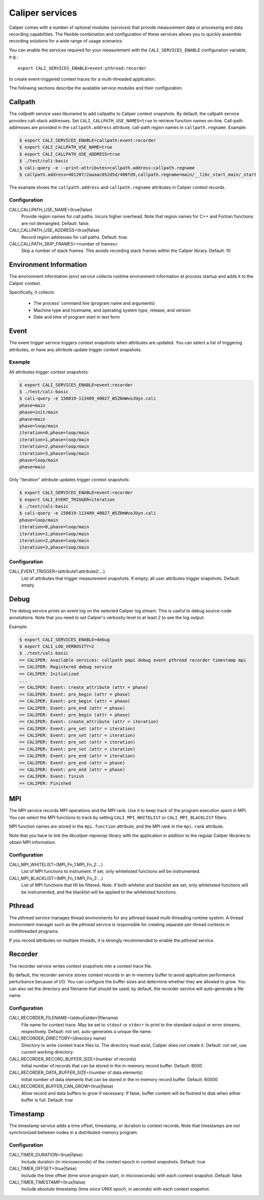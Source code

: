 Caliper services
================================

Caliper comes with a number of optional modules (*services*) that
provide measurement data or processing and data recording
capabilities. The flexible combination and configuration of these
services allows you to quickly assemble recording solutions for a wide
range of usage scenarios.

You can enable the services required for your measurement with the
``CALI_SERVICES_ENABLE`` configuration variable, e.g.::

  export CALI_SERVICES_ENABLE=event:pthread:recorder

to create event-triggered context traces for a multi-threaded application.

The following sections describe the available service modules and
their configuration.

Callpath
--------------------------------

The `callpath` service uses libunwind to add callpaths to Caliper
context snapshots. By default, the callpath service provides
call-stack addresses. Set ``CALI_CALLPATH_USE_NAMES=true`` to retrieve
function names on-line. Call-path addresses are provided in the
``callpath.address`` attribute, call-path region names in
``callpath.regname``. Example:

.. code-block:: sh

  $ export CALI_SERVICES_ENABLE=callpath:event:recorder
  $ export CALI_CALLPATH_USE_NAME=true
  $ export CALI_CALLPATH_USE_ADDRESS=true
  $ ./test/cali-basic
  $ cali-query -e --print-attributes=callpath.address:callpath.regname
  $ callpath.address=401207/2aaaac052d5d/400fd9,callpath.regname=main/__libc_start_main/_start

The example shows the ``callpath.address`` and ``callpath.regname``
attributes in Caliper context records.
  
Configuration
................................

CALI_CALLPATH_USE_NAME=(true|false)
  Provide region names for call paths. Incurs higher overhead. Note
  that region names for C++ and Fortran functions are not demangled.
  Default: false.

CALI_CALLPATH_USE_ADDRESS=(true|false)
  Record region addresses for call paths. Default: true.

CALI_CALLPATH_SKIP_FRAMES=<number of frames>
  Skip a number of stack frames. This avoids recording stack frames
  within the Caliper library. Default: 10

Environment Information
--------------------------------

The environment information (`env`) service collects runtime environment 
information at process startup and adds it to the Caliper context.

Specifically, it collects

 * The process' command line (program name and arguments)
 * Machine type and hostname, and operating system type, release, and version
 * Date and time of program start in text form

Event
--------------------------------

The event trigger service triggers context snapshots when attributes
are updated. You can select a list of triggering attributes, or have
any attribute update trigger context snapshots.

Example
................................

All attributes trigger context snapshots:

.. code-block:: sh

                $ export CALI_SERVICES_ENABLE=event:recorder
                $ ./test/cali-basic
                $ cali-query -e 150819-113409_40027_W5Z0mWvoJUyn.cali
                phase=main
                phase=init/main
                phase=main
                phase=loop/main
                iteration=0,phase=loop/main
                iteration=1,phase=loop/main
                iteration=2,phase=loop/main
                iteration=3,phase=loop/main
                phase=loop/main
                phase=main

Only "iteration" attribute updates trigger context snapshots:

.. code-block:: sh
                
                $ export CALI_SERVICES_ENABLE=event:recorder
                $ export CALI_EVENT_TRIGGER=iteration
                $ ./test/cali-basic
                $ cali-query -e 150819-113409_40027_W5Z0mWvoJUyn.cali
                phase=loop/main
                iteration=0,phase=loop/main
                iteration=1,phase=loop/main
                iteration=2,phase=loop/main
                iteration=3,phase=loop/main

Configuration
................................

CALI_EVENT_TRIGGER=(attribute1:attribute2:...)
  List of attributes that trigger measurement snapshots.
  If empty, all user attributes trigger snapshots. Default: empty
  
Debug
--------------------------------

The debug service prints an event log on the selected Caliper log
stream. This is useful to debug source-code annotations. Note that you
need to set Caliper's verbosity level to at least 2 to see the log
output.

Example:

.. code-block:: sh

                $ export CALI_SERVICES_ENABLE=debug
                $ export CALI_LOG_VERBOSITY=2
                $ ./test/cali-basic
                == CALIPER: Available services: callpath papi debug event pthread recorder timestamp mpi
                == CALIPER: Registered debug service
                == CALIPER: Initialized
                ...
                == CALIPER: Event: create_attribute (attr = phase)
                == CALIPER: Event: pre_begin (attr = phase)
                == CALIPER: Event: pre_begin (attr = phase)
                == CALIPER: Event: pre_end (attr = phase)
                == CALIPER: Event: pre_begin (attr = phase)
                == CALIPER: Event: create_attribute (attr = iteration)
                == CALIPER: Event: pre_set (attr = iteration)
                == CALIPER: Event: pre_set (attr = iteration)
                == CALIPER: Event: pre_set (attr = iteration)
                == CALIPER: Event: pre_set (attr = iteration)
                == CALIPER: Event: pre_end (attr = iteration)
                == CALIPER: Event: pre_end (attr = phase)
                == CALIPER: Event: pre_end (attr = phase)
                == CALIPER: Event: finish
                == CALIPER: Finished

MPI
--------------------------------

The MPI service records MPI operations and the MPI rank. Use it to
keep track of the program execution spent in MPI. You can select the
MPI functions to track by setting ``CALI_MPI_WHITELIST`` or
``CALI_MPI_BLACKLIST`` filters.

MPI function names are stored in the ``mpi.function`` attribute, and
the MPI rank in the ``mpi.rank`` attribute.

Note that you have to link the `libcaliper-mpiwrap` library with the
application in addition to the regular Caliper libraries to obtain MPI
information.

Configuration
................................

CALI_MPI_WHITELIST=(MPI_Fn_1:MPI_Fn_2:...)
  List of MPI functions to instrument. If set, only whitelisted
  functions will be instrumented.

CALI_MPI_BLACKLIST=(MPI_Fn_1:MPI_Fn_2:...)
  List of MPI functions that fill be filtered. Note: if both
  whitelist and blacklist are set, only whitelisted functions will
  be instrumented, and the blacklist will be applied to the
  whitelisted functions.

Pthread
--------------------------------

The `pthread` service manages thread environments for any
pthread-based multi-threading runtime system. A thread environment
manager such as the `pthread` service is responsible for creating
separate per-thread contexts in multithreaded programs.

If you record attributes on multiple threads, it is strongly
recommended to enable the `pthread` service.

Recorder
--------------------------------

The recorder service writes context snapshots into a context trace file.

By default, the recorder service stores context records in an
in-memory buffer to avoid application performance perturbance because
of I/O. You can configure the buffer sizes and determine whether they
are allowed to grow. You can also set the directory and filename that
should be used; by default, the recorder service will auto-generate a
file name.

Configuration
................................

CALI_RECORDER_FILENAME=(stdout|stderr|filename)
  File name for context trace. May be set to ``stdout`` or ``stderr``
  to print to the standard output or error streams, respectively.
  Default: not set, auto-generates a unique file name.

CALI_RECORDER_DIRECTORY=(directory name)
  Directory to write context trace files to. The directory must exist,
  Caliper does not create it. Default: not set, use current working
  directory.

CALI_RECORDER_RECORD_BUFFER_SIZE=(number of records)
  Initial number of records that can be stored in the in-memory record
  buffer. Default: 8000

CALI_RECORDER_DATA_BUFFER_SIZE=(number of data elements)
  Initial number of data elements that can be stored in the in-memory record
  buffer. Default: 60000

CALI_RECORDER_BUFFER_CAN_GROW=(true|false)
  Allow record and data buffers to grow if necessary. If false, buffer content
  will be flushed to disk when either buffer is full.
  Default: true

Timestamp
--------------------------------

The timestamp service adds a time offset, timestamp, or duration to
context records. Note that timestamps are *not* synchronized between
nodes in a distributed-memory program.

Configuration
................................

CALI_TIMER_DURATION=(true|false)
  Include duration (in microseconds) of the context epoch in context
  snapshots. Default: true

CALI_TIMER_OFFSET=(true|false)
  Include the time offset (time since program start, in microseconds)
  with each context snapshot. Default: false

CALI_TIMER_TIMESTAMP=(true|false)
  Include absolute timestamp (time since UNIX epoch, in seconds) with each
  context snapshot.
  
